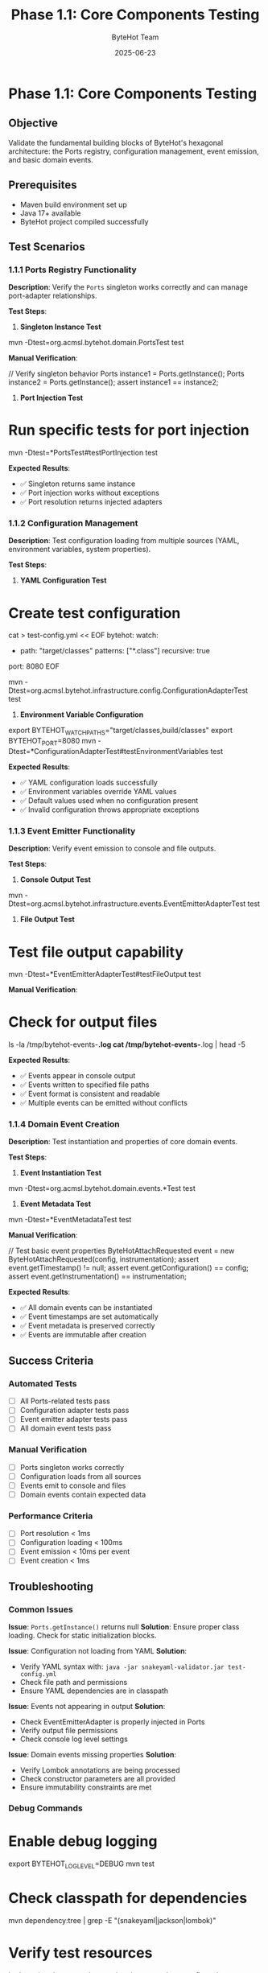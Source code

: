 #+TITLE: Phase 1.1: Core Components Testing
#+AUTHOR: ByteHot Team
#+DATE: 2025-06-23

* Phase 1.1: Core Components Testing

** Objective
Validate the fundamental building blocks of ByteHot's hexagonal architecture: the Ports registry, configuration management, event emission, and basic domain events.

** Prerequisites
- Maven build environment set up
- Java 17+ available
- ByteHot project compiled successfully

** Test Scenarios

*** 1.1.1 Ports Registry Functionality

**Description**: Verify the =Ports= singleton works correctly and can manage port-adapter relationships.

**Test Steps**:

1. **Singleton Instance Test**
#+begin_src bash
mvn -Dtest=org.acmsl.bytehot.domain.PortsTest test
#+begin_src

**Manual Verification**:
#+begin_src java
// Verify singleton behavior
Ports instance1 = Ports.getInstance();
Ports instance2 = Ports.getInstance();
assert instance1 == instance2;
#+begin_src

2. **Port Injection Test**
#+begin_src bash
* Run specific tests for port injection
mvn -Dtest=*PortsTest#testPortInjection test
#+begin_src

**Expected Results**:
- ✅ Singleton returns same instance
- ✅ Port injection works without exceptions
- ✅ Port resolution returns injected adapters

*** 1.1.2 Configuration Management

**Description**: Test configuration loading from multiple sources (YAML, environment variables, system properties).

**Test Steps**:

1. **YAML Configuration Test**
#+begin_src bash
* Create test configuration
cat > test-config.yml << EOF
bytehot:
  watch:
    - path: "target/classes"
      patterns: ["*.class"]
      recursive: true
  port: 8080
EOF

mvn -Dtest=org.acmsl.bytehot.infrastructure.config.ConfigurationAdapterTest test
#+begin_src

2. **Environment Variable Configuration**
#+begin_src bash
export BYTEHOT_WATCH_PATHS="target/classes,build/classes"
export BYTEHOT_PORT=8080
mvn -Dtest=*ConfigurationAdapterTest#testEnvironmentVariables test
#+begin_src

**Expected Results**:
- ✅ YAML configuration loads successfully
- ✅ Environment variables override YAML values
- ✅ Default values used when no configuration present
- ✅ Invalid configuration throws appropriate exceptions

*** 1.1.3 Event Emitter Functionality

**Description**: Verify event emission to console and file outputs.

**Test Steps**:

1. **Console Output Test**
#+begin_src bash
mvn -Dtest=org.acmsl.bytehot.infrastructure.events.EventEmitterAdapterTest test
#+begin_src

2. **File Output Test**
#+begin_src bash
* Test file output capability
mvn -Dtest=*EventEmitterAdapterTest#testFileOutput test
#+begin_src

**Manual Verification**:
#+begin_src bash
* Check for output files
ls -la /tmp/bytehot-events-*.log
cat /tmp/bytehot-events-*.log | head -5
#+begin_src

**Expected Results**:
- ✅ Events appear in console output
- ✅ Events written to specified file paths
- ✅ Event format is consistent and readable
- ✅ Multiple events can be emitted without conflicts

*** 1.1.4 Domain Event Creation

**Description**: Test instantiation and properties of core domain events.

**Test Steps**:

1. **Event Instantiation Test**
#+begin_src bash
mvn -Dtest=org.acmsl.bytehot.domain.events.*Test test
#+begin_src

2. **Event Metadata Test**
#+begin_src bash
mvn -Dtest=*EventMetadataTest test
#+begin_src

**Manual Verification**:
#+begin_src java
// Test basic event properties
ByteHotAttachRequested event = new ByteHotAttachRequested(config, instrumentation);
assert event.getTimestamp() != null;
assert event.getConfiguration() == config;
assert event.getInstrumentation() == instrumentation;
#+begin_src

**Expected Results**:
- ✅ All domain events can be instantiated
- ✅ Event timestamps are set automatically
- ✅ Event metadata is preserved correctly
- ✅ Events are immutable after creation

** Success Criteria

*** Automated Tests
- [ ] All Ports-related tests pass
- [ ] Configuration adapter tests pass
- [ ] Event emitter adapter tests pass
- [ ] All domain event tests pass

*** Manual Verification
- [ ] Ports singleton works correctly
- [ ] Configuration loads from all sources
- [ ] Events emit to console and files
- [ ] Domain events contain expected data

*** Performance Criteria
- [ ] Port resolution < 1ms
- [ ] Configuration loading < 100ms
- [ ] Event emission < 10ms per event
- [ ] Event creation < 1ms

** Troubleshooting

*** Common Issues

**Issue**: =Ports.getInstance()= returns null
**Solution**: Ensure proper class loading. Check for static initialization blocks.

**Issue**: Configuration not loading from YAML
**Solution**: 
- Verify YAML syntax with: =java -jar snakeyaml-validator.jar test-config.yml=
- Check file path and permissions
- Ensure YAML dependencies are in classpath

**Issue**: Events not appearing in output
**Solution**:
- Check EventEmitterAdapter is properly injected in Ports
- Verify output file permissions
- Check console log level settings

**Issue**: Domain events missing properties
**Solution**:
- Verify Lombok annotations are being processed
- Check constructor parameters are all provided
- Ensure immutability constraints are met

*** Debug Commands

#+begin_src bash
* Enable debug logging
export BYTEHOT_LOG_LEVEL=DEBUG
mvn test

* Check classpath for dependencies
mvn dependency:tree | grep -E "(snakeyaml|jackson|lombok)"

* Verify test resources
ls -la src/test/resources/
cat src/test/resources/test-config.yml

* Check port injection status
mvn -Dtest=*PortsTest test -X
#+begin_src

** Next Steps

Once Phase 1.1 passes completely:
1. Proceed to [Adapter Discovery](adapter-discovery.md)
2. Document any issues found in [journal.org](../../../journal.org)
3. Update configuration if needed for your environment